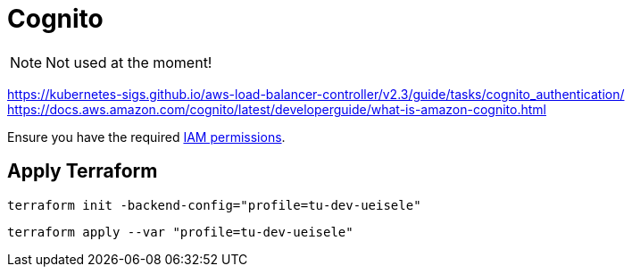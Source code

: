 = Cognito

NOTE: Not used at the moment!

https://kubernetes-sigs.github.io/aws-load-balancer-controller/v2.3/guide/tasks/cognito_authentication/
https://docs.aws.amazon.com/cognito/latest/developerguide/what-is-amazon-cognito.html

Ensure you have the required link:required-iam-policy.json[IAM permissions].

== Apply Terraform

[source,bash]
----
terraform init -backend-config="profile=tu-dev-ueisele"
----

[source,bash]
----
terraform apply --var "profile=tu-dev-ueisele"
----
